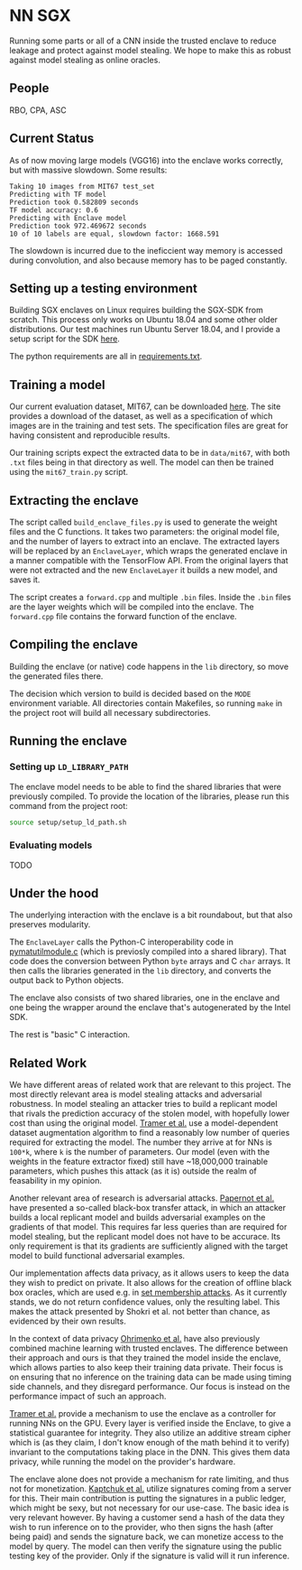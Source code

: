 * NN SGX
Running some parts or all of a CNN inside the trusted enclave to reduce leakage and protect against model stealing.
We hope to make this as robust against model stealing as online oracles.

** People
RBO, CPA, ASC

** Current Status
As of now moving large models (VGG16) into the enclave works correctly, but with massive slowdown.
Some results:
#+BEGIN_SRC text
Taking 10 images from MIT67 test_set
Predicting with TF model
Prediction took 0.582809 seconds
TF model accuracy: 0.6
Predicting with Enclave model
Prediction took 972.469672 seconds
10 of 10 labels are equal, slowdown factor: 1668.591
#+END_SRC

The slowdown is incurred due to the ineficcient way memory is accessed during convolution, and also because memory has to be paged constantly.

** Setting up a testing environment
Building SGX enclaves on Linux requires building the SGX-SDK from scratch.
This process only works on Ubuntu 18.04 and some other older distributions.
Our test machines run Ubuntu Server 18.04, and I provide a setup script for the SDK [[file:setup/setup_sgx_machine.sh][here]].

The python requirements are all in [[file:requirements.txt][requirements.txt]].

** Training a model
Our current evaluation dataset, MIT67, can be downloaded [[http://web.mit.edu/torralba/www/indoor.html][here]].
The site provides a download of the dataset, as well as a specification of which images are in the training and test sets.
The specification files are great for having consistent and reproducible results.

Our training scripts expect the extracted data to be in ~data/mit67~, with both ~.txt~ files being in that directory as well.
The model can then be trained using the ~mit67_train.py~ script.

** Extracting the enclave
The script called ~build_enclave_files.py~ is used to generate the weight files and the C functions.
It takes two parameters: the original model file, and the number of layers to extract into an enclave.
The extracted layers will be replaced by an ~EnclaveLayer~, which wraps the generated enclave in a manner compatible with the TensorFlow API.
From the original layers that were not extracted and the new ~EnclaveLayer~ it builds a new model, and saves it.

The script creates a ~forward.cpp~ and multiple ~.bin~ files.
Inside the ~.bin~ files are the layer weights which will be compiled into the enclave.
The ~forward.cpp~ file contains the forward function of the enclave.

** Compiling the enclave
Building the enclave (or native) code happens in the ~lib~ directory, so move the generated files there.

The decision which version to build is decided based on the ~MODE~ environment variable.
All directories contain Makefiles, so running ~make~ in the project root will build all necessary subdirectories.

** Running the enclave
*** Setting up ~LD_LIBRARY_PATH~
The enclave model needs to be able to find the shared libraries that were previously compiled.
To provide the location of the libraries, please run this command from the project root:
#+BEGIN_SRC bash
source setup/setup_ld_path.sh
#+END_SRC

*** Evaluating models
TODO

** Under the hood
The underlying interaction with the enclave is a bit roundabout, but that also preserves modularity.

The ~EnclaveLayer~ calls the Python-C interoperability code in [[file:interop/pymatutilmodule.c][pymatutilmodule.c]] (which is previosly compiled into a shared library).
That code does the conversion between Python ~byte~ arrays and C ~char~ arrays.
It then calls the libraries generated in the ~lib~ directory, and converts the output back to Python objects.

The enclave also consists of two shared libraries, one in the enclave and one being the wrapper around the enclave that's autogenerated by the Intel SDK.

The rest is "basic" C interaction.

** Related Work
We have different areas of related work that are relevant to this project.
The most directly relevant area is model stealing attacks and adversarial robustness.
In model stealing an attacker tries to build a replicant model that rivals the prediction accuracy of the stolen model, with hopefully lower cost than using the original model.
[[file:related_work/tramer16stealing.pdf][Tramer et al.]] use a model-dependent dataset augmentation algorithm to find a reasonably low number of queries required for extracting the model.
The number they arrive at for NNs is ~100*k~, where ~k~ is the number of parameters.
Our model (even with the weights in the feature extractor fixed) still have ~18,000,000 trainable parameters, which pushes this attack (as it is) outside the realm of feasability in my opinion.

Another relevant area of research is adversarial attacks.
[[file:related_work/papernot17practical.pdf][Papernot et al.]] have presented a so-called black-box transfer attack, in which an attacker builds a local replicant model and builds adversarial examples on the gradients of that model.
This requires far less queries than are required for model stealing, but the replicant model does not have to be accurace.
Its only requirement is that its gradients are sufficiently aligned with the target model to build functional adversarial examples.

Our implementation affects data privacy, as it allows users to keep the data they wish to predict on private.
It also allows for the creation of offline black box oracles, which are used e.g. in [[file:related_work/shokri17membership.pdf][set membership attacks]].
As it currently stands, we do not return confidence values, only the resulting label.
This makes the attack presented by Shokri et al. not better than chance, as evidenced by their own results.

In the context of data privacy [[file:related_work/ohrimenko16enclave.pdf][Ohrimenko et al.]] have also previously combined machine learning with trusted enclaves.
The difference between their approach and ours is that they trained the model inside the enclave, which allows parties to also keep their training data private.
Their focus is on ensuring that no inference on the training data can be made using timing side channels, and they disregard performance.
Our focus is instead on the performance impact of such an approach.

[[file:related_work/tramer19slalom.pdf][Tramer et al.]] provide a mechanism to use the enclave as a controller for running NNs on the GPU.
Every layer is verified inside the Enclave, to give a statistical guarantee for integrity.
They also utilize an additive stream cipher which is (as they claim, I don't know enough of the math behind it to verify) invariant to the computations taking place in the DNN.
This gives them data privacy, while running the model on the provider's hardware.

The enclave alone does not provide a mechanism for rate limiting, and thus not for monetization.
[[file:related_work/kaptchuk2019state.pdf][Kaptchuk et al.]] utilize signatures coming from a server for this.
Their main contribution is putting the signatures in a public ledger, which might be sexy, but not necessary for our use-case.
The basic idea is very relevant however.
By having a customer send a hash of the data they wish to run inference on to the provider, who then signs the hash (after being paid) and sends the signature back, we can monetize access to the model by query.
The model can then verify the signature using the public testing key of the provider.
Only if the signature is valid will it run inference.
